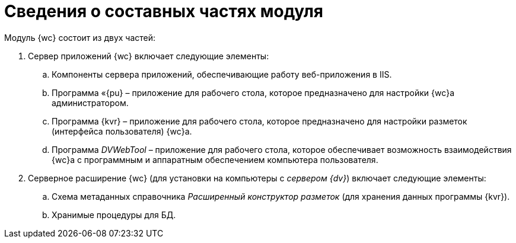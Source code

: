 = Сведения о составных частях модуля

Модуль {wc} состоит из двух частей:

. Сервер приложений {wc} включает следующие элементы:
[loweralpha]
.. Компоненты сервера приложений, обеспечивающие работу веб-приложения в IIS.
.. Программа «{pu} – приложение для рабочего стола, которое предназначено для настройки {wc}а администратором.
.. Программа {kvr} – приложение для рабочего стола, которое предназначено для настройки разметок (интерфейса пользователя) {wc}а.
.. Программа _DVWebTool_ – приложение для рабочего стола, которое обеспечивает возможность взаимодействия {wc}а с программным и аппаратным обеспечением компьютера пользователя.
. Серверное расширение {wc} (для установки на компьютеры с _сервером {dv}_) включает следующие элементы:
[loweralpha]
.. Схема метаданных справочника _Расширенный конструктор разметок_ (для хранения данных программы {kvr}).
.. Хранимые процедуры для БД.
